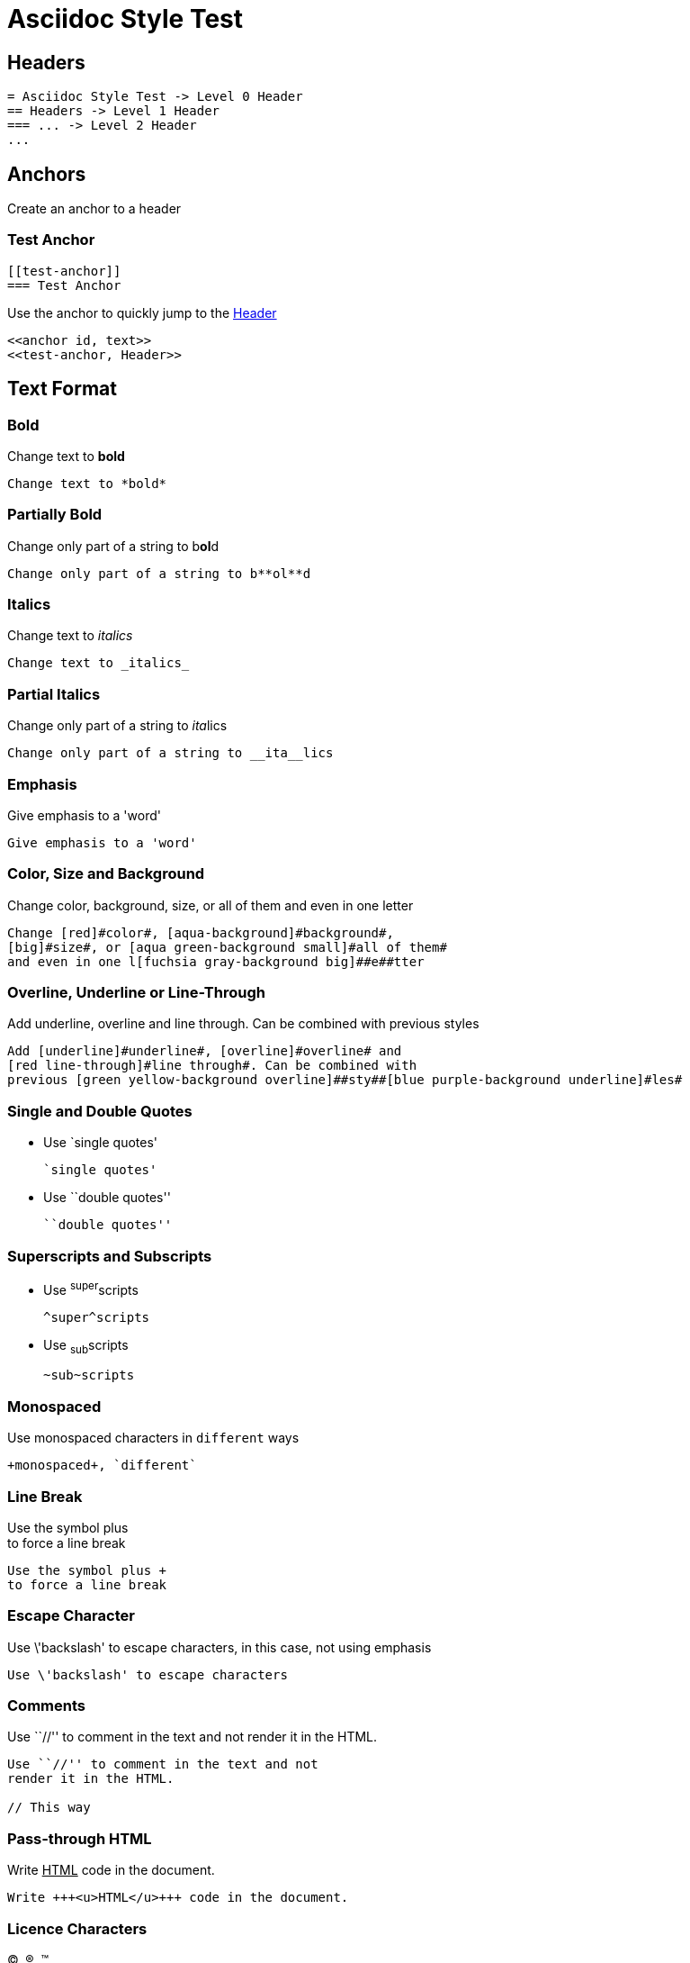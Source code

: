 :slug: test-style/
:description: TODO
:keywords: TODO
:eth: no
:variable: Asciidoc
:plus: &#43

= Asciidoc Style Test

== Headers

....
= Asciidoc Style Test -> Level 0 Header
== Headers -> Level 1 Header
=== ... -> Level 2 Header
...
....

== Anchors

Create an anchor to a header

[[test-anchor]]
=== Test Anchor

....
[[test-anchor]]
=== Test Anchor
....

Use the anchor to quickly jump to the <<test-anchor, Header>>

....
<<anchor id, text>>
<<test-anchor, Header>>
....

== Text Format

=== Bold

Change text to *bold*

....
Change text to *bold*
....

=== Partially Bold

Change only part of a string to b**ol**d

....
Change only part of a string to b**ol**d
....

=== Italics

Change text to _italics_

....
Change text to _italics_
....

=== Partial Italics

Change only part of a string to __ita__lics

....
Change only part of a string to __ita__lics
....

=== Emphasis

Give emphasis to a 'word'

....
Give emphasis to a 'word'
....

=== Color, Size and Background

Change [red]#color#, [aqua-background]#background#,
[big]#size#, or [aqua green-background small]#all of them#
and even in one l[fuchsia gray-background big]##e##tter

....
Change [red]#color#, [aqua-background]#background#,
[big]#size#, or [aqua green-background small]#all of them#
and even in one l[fuchsia gray-background big]##e##tter
....

=== Overline, Underline or Line-Through

Add [underline]#underline#, [overline]#overline# and
[red line-through]#line through#. Can be combined with
previous [green yellow-background overline]##sty##[blue purple-background underline]#les#

....
Add [underline]#underline#, [overline]#overline# and
[red line-through]#line through#. Can be combined with
previous [green yellow-background overline]##sty##[blue purple-background underline]#les#
....

=== Single and Double Quotes

* Use `single quotes'
+
....
`single quotes'
.... 

* Use ``double quotes''
+
....
``double quotes''
....

=== Superscripts and Subscripts

* Use ^super^scripts
+
....
^super^scripts
....

* Use ~sub~scripts
+
....
~sub~scripts
....

=== Monospaced

Use +monospaced+ characters in `different` ways

....
+monospaced+, `different`
....

=== Line Break

Use the symbol plus +
to force a line break

....
Use the symbol plus +
to force a line break
....

=== Escape Character

Use \'backslash' to escape characters,
in this case, not using emphasis

....
Use \'backslash' to escape characters
....

=== Comments

Use ``//'' to comment in the text and not
render it in the HTML.

// This way

....
Use ``//'' to comment in the text and not
render it in the HTML.

// This way
....

=== Pass-through HTML

Write +++<u>HTML</u>+++ code in the document.

....
Write +++<u>HTML</u>+++ code in the document.
....

=== Licence Characters

(C), (R), (TM)

....
(C), (R), (TM)
....

== Media and links

=== Titles (Optional)

They are delacred before an element, starting with a dot
(images, lists, quotes, literals, ...)

.Literal Title
....
.Literal Title
....

.Image Title
image::doge.png[Doge]

.Video Title
video::he-man.mp4[He-man]

.List Title
. Item 1
.. Subitem 1
. Item 2

.Quote Title
[quote]
I'm Batman

.Table Title
|====
| Col 1 | Col 2
|====

.Paragraph Title
Normal Paragraph

.Code Title
[source, python]
print "Hello World"

=== Images

* Images can be displayed as a block,
+
image::doge.png[Doge]
+
....
image::doge.png[Doge]
....

* Or can also be displayed as inline elements image:doge.png[Doge]
+
....
image:doge.png[Doge]
....

=== Videos

.He-Man Singing
video::he-man.mp4[He-man]

....
video::he-man.mp4[He-man]
....

=== Links

* Links can be declared with the URL alone,
https://google.com

* Or here is another way to get to link:https://google.com[Google]
+
....
link:https://google.com[Google]
....

== Special Blocks

=== Literals

* A literal block is delimited by 4 dots before and after the content
+
....
 ....
 Hello
 ....
....

* It can also be used by preceeding the text with a space
+
 Like this
 It is another option
+
....
 Like this
 It is another option
....

=== Quotes

* Quotes can be used without source information
+
[quote]
I'm Batman
+
....
[quote]
I'm Batman
....

* Or with source information
+
[quote, Batman, Detective Comics]
I'm Batman
+
....
[quote, Batman, Detective Comics]
I'm Batman
....

=== Source Code

* Simple code
+
[source, python]
print "Hello World"
+
....
[source, python]
print "Hello World"
....

* Delimited in a block (in case empty lines are used)
+
[source, cpp]
----
#include somelib.h

int main(void) {

}
----
+
....
[source, cpp]
----
#include somelib.h

int main(void) {

}
----
....

* Using line numeration
+
[source, java, linenums]
----
Line 1
Line 2
Line 3
----
+
....
[source, java, linenums]
----
Line 1
Line 2
Line 3
----
....

=== Lists

* Unordered lists
- Nested unordered list
** Second Option

....
* Unordered lists
- Nested unordered list
** Second Option
....

* Ordered Lists
+
. Item 1
.. Item 1.1
... Item 1.1.1
.. Item 1.2
... Item 1.2.1
.... Item 1.2.1.1
. Item 2
+
....
. Item 1
.. Item 1.1
... Item 1.1.1
.. Item 1.2
... Item 1.2.1
.... Item 1.2.1.1
. Item 2
....

* List Continuation

** Some topic
+
Still talking about the same topic

** Another Topic

Talking about something else

....
** Something about a topic
+
Still talking about the same topic

** Another Topic

Talking about a third topic
....

=== Tables

* Simple table
+
.Title
[options="header"]
|====
|Col 1|Col 2      |Col 3
|1    |Item 1     |a
|2    |Item 2     |b
|3    |Item 3     |c
|6    |Three items|d
|====
+
....
.Title
[options="header"] -> Optional
|====
|Col 1|Col 2      |Col 3
|1    |Item 1     |a
|2    |Item 2     |b
|3    |Item 3     |c
|6    |Three items|d
|====
....

* A more complicated Table
+
[grid="rows",format="csv"]
[options="header",cols="^,<,<s,<,>m"]
|====
ID,FName,LName,Address,Phone
1,Vasya,Pupkin,London,+123
2,X,Y,"A,B",45678
|====
+
....
[grid="rows",format="csv"]
[options="header",cols="^,<,<s,<,>m"]
|====
ID,FName,LName,Address,Phone
1,Vasya,Pupkin,London,+123
2,X,Y,"A,B",45678
|====

grid -> Sets borders
format -> Sets the delimiter character between columns
header -> The first column are headers
cols -> Sets format of the columns
  ^  align center in the row
  <  align left in the row
  <s align left in the row and font strong (bold)
  >m align right in the row and font monospaced

The CSS of the site overrides some of the previous.
....

* Multiline cells in a table, custom caption
+
.Multiline cells, row/col span
[caption="Tabla 1."]
|====
|Date |Duration |Avg HR |Notes

|22-Aug-08 .2+^.^|10:24 | 157 |
Worked out MSHR (max sustainable
heart rate) by going hard
for this interval.

|22-Aug-08 | 152 |
Back-to-back with previous interval.

|24-Aug-08 3+^|none
|====
+
....
.Multiline cells, row/col span
[caption="Tabla"]
|====
|Date |Duration |Avg HR |Notes

|22-Aug-08 .2+^.^|10:24 | 157 |
Worked out MSHR (max sustainable
heart rate) by going hard
for this interval.

|22-Aug-08 | 152 |
Back-to-back with previous interval.

|24-Aug-08 3+^|none
|====

.2+^.^ -> Occupy two cells vertically and align center
          horizontally and vertically
3+^    -> Occupy 3 cells horizontally and align center horizontally

A dot (.) represents columns
....

=== Questions and Answers

[qanda]
Question 1::
   Answer 1
Question 2::
   Answer 2nse.
       . Repeat.

....
[qanda]
Question 1::
   Answer 1
Question 2::
   Answer 2nse.
       . Repeat.
....

=== Definitions

Term 1:: Definition
Term 2:: Definition
[horizontal]
Subterm 2.1::: Definition can also be placed horizontally

....
Term 1:: Definition
Term 2:: Definition
[horizontal]
Subterm 2.1::: Definition can also be placed horizontally
....

=== Horizontal Rule

'''

....
'''
....

=== Variables

They can be declared at the beginning of the document.

....
:variable: Asciidoc

This text is written in {variable}
....

This text is written in {variable}

=== Classes

* As with colors, inline elements can be given a class name
and then be edited in the CSS, [new-class]#Like This#
+
....
As with colors, inline elements can be given a class name
and then be edited in the CSS, [new-class]#Like This#
....

* Block elements can also be given a class name
+
[role="new-class"]
----
Text
----
+
....
[role="new-class"]
----
Text
----
....

== References

. link:http://powerman.name/doc/asciidoc[Asciidoc Cheat Sheet]
. link:http://asciidoc.org/userguide.html[Asciidoc User Guide]
